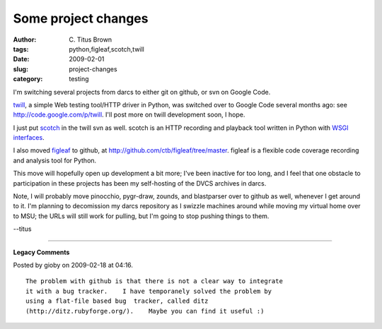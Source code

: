 Some project changes
####################

:author: C\. Titus Brown
:tags: python,figleaf,scotch,twill
:date: 2009-02-01
:slug: project-changes
:category: testing


I'm switching several projects from darcs to either git on github, or svn on
Google Code.

`twill <http://twill.idyll.org/>`__, a simple Web testing tool/HTTP driver in
Python, was switched over to Google Code several months ago: see
`http://code.google.com/p/twill <http://code.google.com/p/twill>`__.  I'll post
more on twill development soon, I hope.

I just put `scotch <http://darcs.idyll.org/~t/projects/scotch/>`__
in the twill svn as well.  scotch is an HTTP recording and playback tool
written in Python with `WSGI interfaces
<http://www.python.org/dev/peps/pep-0333/>`__.

I also moved `figleaf
<http://darcs.idyll.org/~t/projects/figleaf/README.html>`__ to github, at
`http://github.com/ctb/figleaf/tree/master
<http://github.com/ctb/figleaf/tree/master>`__. figleaf is a flexible code
coverage recording and analysis tool for Python.

This move will hopefully open up development a bit more; I've been inactive
for too long, and I feel that one obstacle to participation in these projects
has been my self-hosting of the DVCS archives in darcs.

Note, I will probably move pinocchio, pygr-draw, zounds, and blastparser over
to github as well, whenever I get around to it.  I'm planning to decomission my
darcs repository as I swizzle machines around while moving my virtual home over
to MSU; the URLs will still work for pulling, but I'm going to stop pushing
things to them.

--titus


----

**Legacy Comments**


Posted by gioby on 2009-02-18 at 04:16. 

::

   The problem with github is that there is not a clear way to integrate
   it with a bug tracker.    I have temporanely solved the problem by
   using a flat-file based bug  tracker, called ditz
   (http://ditz.rubyforge.org/).    Maybe you can find it useful :)

